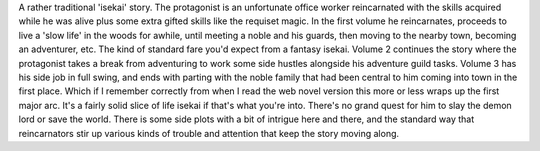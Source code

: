 .. title: By the Grace of the Gods
.. slug: by-the-grace-of-the-gods
.. date: 2021-05-15 22:14:42 UTC-07:00
.. tags: light novel, review 
.. category: book reviews
.. link: 
.. description: Review for By the Grace of the Gods LN
.. type: text

A rather traditional 'isekai' story. The protagonist is an unfortunate office worker reincarnated with the skills acquired while he was alive plus some extra gifted skills like the requiset magic. In the first volume he reincarnates, proceeds to live a 'slow life' in the woods for awhile, until meeting a noble and his guards, then moving to the nearby town, becoming an adventurer, etc. The kind of standard fare you'd expect from a fantasy isekai. 
Volume 2 continues the story where the protagonist takes a break from adventuring to work some side hustles alongside his adventure guild tasks. 
Volume 3 has his side job in full swing, and ends with parting with the noble family that had been central to him coming into town in the first place. Which if I remember correctly from when I read the web novel version this more or less wraps up the first major arc. 
It's a fairly solid slice of life isekai if that's what you're into. There's no grand quest for him to slay the demon lord or save the world. There is some side plots with a bit of intrigue here and there, and the standard way that reincarnators stir up various kinds of trouble and attention that keep the story moving along.
